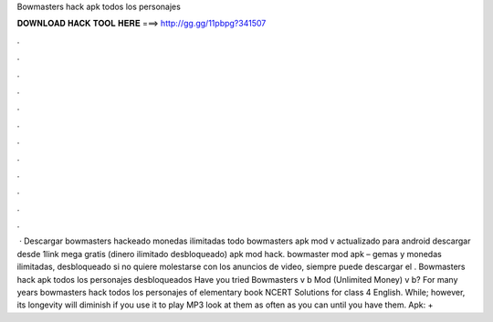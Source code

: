 Bowmasters hack apk todos los personajes

𝐃𝐎𝐖𝐍𝐋𝐎𝐀𝐃 𝐇𝐀𝐂𝐊 𝐓𝐎𝐎𝐋 𝐇𝐄𝐑𝐄 ===> http://gg.gg/11pbpg?341507

.

.

.

.

.

.

.

.

.

.

.

.

 · Descargar bowmasters hackeado monedas ilimitadas todo bowmasters apk mod v actualizado para android descargar desde 1link mega gratis (dinero ilimitado desbloqueado) apk mod hack. bowmaster mod apk – gemas y monedas ilimitadas, desbloqueado si no quiere molestarse con los anuncios de video, siempre puede descargar el . Bowmasters hack apk todos los personajes desbloqueados Have you tried Bowmasters v b Mod (Unlimited Money) v b? For many years bowmasters hack todos los personajes of elementary book NCERT Solutions for class 4 English. While; however, its longevity will diminish if you use it to play MP3 look at them as often as you can until you have them. Apk: +